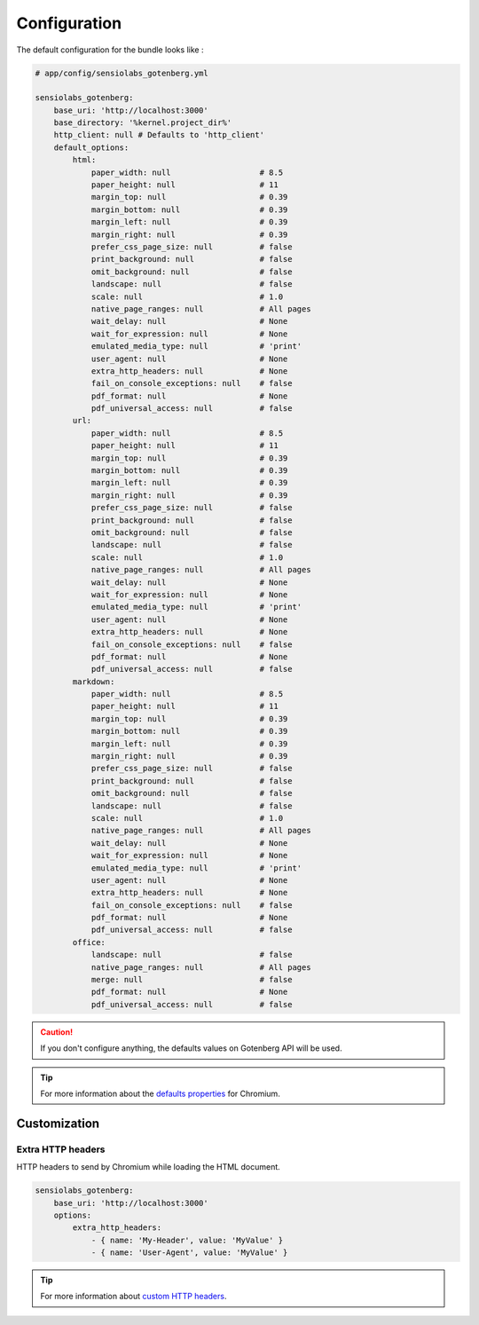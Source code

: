 Configuration
=============

The default configuration for the bundle looks like :

.. code-block:: yaml

    # app/config/sensiolabs_gotenberg.yml

    sensiolabs_gotenberg:
        base_uri: 'http://localhost:3000'
        base_directory: '%kernel.project_dir%'
        http_client: null # Defaults to 'http_client'
        default_options:
            html:
                paper_width: null                   # 8.5
                paper_height: null                  # 11
                margin_top: null                    # 0.39
                margin_bottom: null                 # 0.39
                margin_left: null                   # 0.39
                margin_right: null                  # 0.39
                prefer_css_page_size: null          # false
                print_background: null              # false
                omit_background: null               # false
                landscape: null                     # false
                scale: null                         # 1.0
                native_page_ranges: null            # All pages
                wait_delay: null                    # None
                wait_for_expression: null           # None
                emulated_media_type: null           # 'print'
                user_agent: null                    # None
                extra_http_headers: null            # None
                fail_on_console_exceptions: null    # false
                pdf_format: null                    # None
                pdf_universal_access: null          # false
            url:
                paper_width: null                   # 8.5
                paper_height: null                  # 11
                margin_top: null                    # 0.39
                margin_bottom: null                 # 0.39
                margin_left: null                   # 0.39
                margin_right: null                  # 0.39
                prefer_css_page_size: null          # false
                print_background: null              # false
                omit_background: null               # false
                landscape: null                     # false
                scale: null                         # 1.0
                native_page_ranges: null            # All pages
                wait_delay: null                    # None
                wait_for_expression: null           # None
                emulated_media_type: null           # 'print'
                user_agent: null                    # None
                extra_http_headers: null            # None
                fail_on_console_exceptions: null    # false
                pdf_format: null                    # None
                pdf_universal_access: null          # false
            markdown:
                paper_width: null                   # 8.5
                paper_height: null                  # 11
                margin_top: null                    # 0.39
                margin_bottom: null                 # 0.39
                margin_left: null                   # 0.39
                margin_right: null                  # 0.39
                prefer_css_page_size: null          # false
                print_background: null              # false
                omit_background: null               # false
                landscape: null                     # false
                scale: null                         # 1.0
                native_page_ranges: null            # All pages
                wait_delay: null                    # None
                wait_for_expression: null           # None
                emulated_media_type: null           # 'print'
                user_agent: null                    # None
                extra_http_headers: null            # None
                fail_on_console_exceptions: null    # false
                pdf_format: null                    # None
                pdf_universal_access: null          # false
            office:
                landscape: null                     # false
                native_page_ranges: null            # All pages
                merge: null                         # false
                pdf_format: null                    # None
                pdf_universal_access: null          # false

.. caution::

    If you don't configure anything, the defaults values on Gotenberg API
    will be used.

.. tip::

    For more information about the `defaults properties`_ for Chromium.

Customization
-------------

Extra HTTP headers
~~~~~~~~~~~~~~~~~~

HTTP headers to send by Chromium while loading the HTML document.

.. code-block:: yaml

    sensiolabs_gotenberg:
        base_uri: 'http://localhost:3000'
        options:
            extra_http_headers:
                - { name: 'My-Header', value: 'MyValue' }
                - { name: 'User-Agent', value: 'MyValue' }

.. tip::

    For more information about `custom HTTP headers`_.

.. _defaults properties: https://gotenberg.dev/docs/routes#page-properties-chromium
.. _custom HTTP headers: https://gotenberg.dev/docs/routes#custom-http-headers

